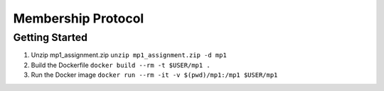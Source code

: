 Membership Protocol
===================

Getting Started
---------------

#. Unzip mp1_assignment.zip
   ``unzip mp1_assignment.zip -d mp1``
#. Build the Dockerfile
   ``docker build --rm -t $USER/mp1 .``
#. Run the Docker image
   ``docker run --rm -it -v $(pwd)/mp1:/mp1 $USER/mp1``

